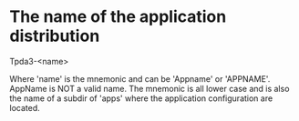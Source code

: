 
* The name of the application distribution

Tpda3-<name>

Where 'name' is the mnemonic and can be 'Appname' or 'APPNAME'.
AppName is NOT a valid name.  The mnemonic is all lower case and is
also the name of a subdir of 'apps' where the application
configuration are located.
